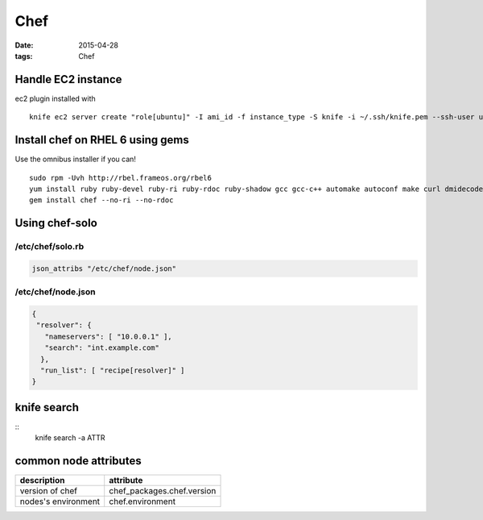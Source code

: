 ----
Chef
----
:date: 2015-04-28
:tags: Chef

Handle EC2 instance
===================
ec2 plugin installed with

::

 knife ec2 server create "role[ubuntu]" -I ami_id -f instance_type -S knife -i ~/.ssh/knife.pem --ssh-user ubuntu --region eu-west-1 -Z eu-west-1a

Install chef on RHEL 6 using gems
=================================
Use the omnibus installer if you can!

::

 sudo rpm -Uvh http://rbel.frameos.org/rbel6
 yum install ruby ruby-devel ruby-ri ruby-rdoc ruby-shadow gcc gcc-c++ automake autoconf make curl dmidecode
 gem install chef --no-ri --no-rdoc

Using chef-solo
===============

/etc/chef/solo.rb
-----------------
.. code-block:: ruby

 json_attribs "/etc/chef/node.json"

/etc/chef/node.json
-------------------
.. code-block:: json

 {
  "resolver": {
    "nameservers": [ "10.0.0.1" ],
    "search": "int.example.com"
   },
   "run_list": [ "recipe[resolver]" ]
 }

knife search
============
::
 knife search -a ATTR

common node attributes
======================

+---------------------+----------------------------+
| description         | attribute                  |
+=====================+============================+
| version of chef     | chef_packages.chef.version |
+---------------------+----------------------------+
| nodes's environment | chef.environment           |
+---------------------+----------------------------+
